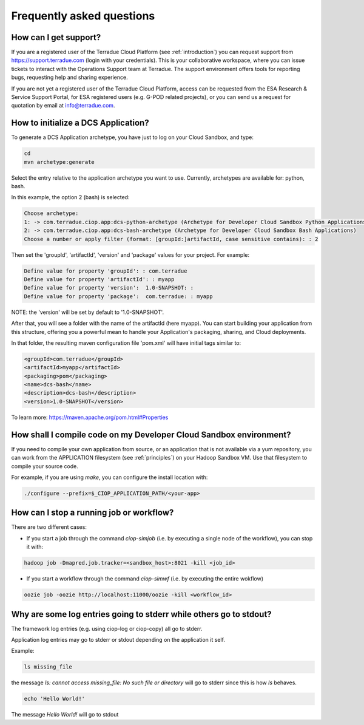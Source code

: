 Frequently asked questions
##########################

How can I get support?
------------------------------

If you are a registered user of the Terradue Cloud Platform (see :ref:`introduction`) you can request support from https://support.terradue.com (login with your credentials).
This is your collaborative workspace, where you can issue tickets to interact with the Operations Support team at Terradue. 
The support environment offers tools for reporting bugs, requesting help and sharing experience.

If you are not yet a registered user of the Terradue Cloud Platform,
access can be requested from the ESA Research & Service Support Portal, for ESA registered users (e.g. G-POD related projects),
or you can send us a request for quotation by email at info@terradue.com.

How to initialize a DCS Application?
------------------------------------

To generate a DCS Application archetype, you have just to log on your Cloud Sandbox, and type:

.. code-block:: console

  cd
  mvn archetype:generate

Select the entry relative to the application archetype you want to use.
Currently, archetypes are available for: python, bash.

In this example, the option 2 (bash) is selected:

.. code-block:: console

  Choose archetype:
  1: -> com.terradue.ciop.app:dcs-python-archetype (Archetype for Developer Cloud Sandbox Python Applications)
  2: -> com.terradue.ciop.app:dcs-bash-archetype (Archetype for Developer Cloud Sandbox Bash Applications)
  Choose a number or apply filter (format: [groupId:]artifactId, case sensitive contains): : 2

Then set the 'groupId', 'artifactId', 'version' and 'package' values for your project. 
For example:

.. code-block:: console

  Define value for property 'groupId': : com.terradue
  Define value for property 'artifactId': : myapp
  Define value for property 'version':  1.0-SNAPSHOT: : 
  Define value for property 'package':  com.terradue: : myapp

NOTE: the 'version' will be set by default to '1.0-SNAPSHOT'.

After that, you will see a folder with the name of the artifactId (here myapp).
You can start building your application from this structure, offering you a powerful mean to handle your Application's packaging, sharing, and Cloud deployments.

In that folder, the resulting maven configuration file 'pom.xml' will have initial tags similar to:

.. code-block:: bash

  <groupId>com.terradue</groupId>
  <artifactId>myapp</artifactId>
  <packaging>pom</packaging>
  <name>dcs-bash</name>
  <description>dcs-bash</description>
  <version>1.0-SNAPSHOT</version>

To learn more: https://maven.apache.org/pom.html#Properties

How shall I compile code on my Developer Cloud Sandbox environment?
-------------------------------------------------------------------

If you need to compile your own application from source, or an application that is not available via a yum repository, you can work from the APPLICATION filesystem (see :ref:`principles`) on your Hadoop Sandbox VM. 
Use that filesystem to compile your source code. 

For example, if you are using *make*, you can configure the install location with:

.. code-block:: console

  ./configure --prefix=$_CIOP_APPLICATION_PATH/<your-app>

How can I stop a running job or workflow?
------------------------------------------

There are two different cases:

* If you start a job through the command *ciop-simjob* (i.e. by executing a single node of the workflow), you can stop it with:

.. code-block:: console

  hadoop job -Dmapred.job.tracker=<sandbox_host>:8021 -kill <job_id>

* If you start a workflow through the command *ciop-simwf* (i.e. by executing the entire wokflow)

.. code-block:: console

  oozie job -oozie http://localhost:11000/oozie -kill <workflow_id>

Why are some log entries going to stderr while others go to stdout?
-----------------------------------------------------------------------------------------

The framework log entries (e.g. using ciop-log or ciop-copy) all go to stderr.

Application log entries may go to stderr or stdout depending on the application it self.

Example: 

.. code-block:: bash

  ls missing_file
  
the message *ls: cannot access missing_file: No such file or directory* will go to stderr since this is how *ls* behaves.

.. code-block:: bash

  echo 'Hello World!'
  
The message *Hello World!* will go to stdout

